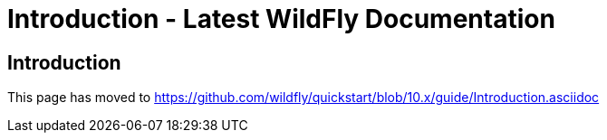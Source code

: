 Introduction - Latest WildFly Documentation
===========================================

[[introduction]]
Introduction
------------

This page has moved to
https://github.com/wildfly/quickstart/blob/10.x/guide/Introduction.asciidoc
